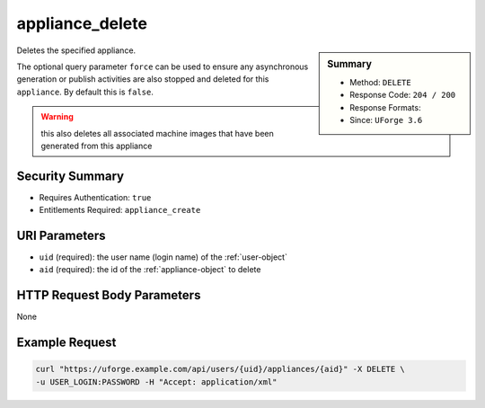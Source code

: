 .. Copyright 2016 FUJITSU LIMITED

.. _appliance-delete:

appliance_delete
----------------

.. function:: DELETE /users/{uid}/appliances/{aid}

.. sidebar:: Summary

	* Method: ``DELETE``
	* Response Code: ``204 / 200``
	* Response Formats: 
	* Since: ``UForge 3.6``

Deletes the specified appliance. 

The optional query parameter ``force`` can be used to ensure any asynchronous generation or publish activities are also stopped and deleted for this ``appliance``.  By default this is ``false``. 

.. warning:: this also deletes all associated machine images that have been generated from this appliance

Security Summary
~~~~~~~~~~~~~~~~

* Requires Authentication: ``true``
* Entitlements Required: ``appliance_create``

URI Parameters
~~~~~~~~~~~~~~

* ``uid`` (required): the user name (login name) of the :ref:`user-object`
* ``aid`` (required): the id of the :ref:`appliance-object` to delete

HTTP Request Body Parameters
~~~~~~~~~~~~~~~~~~~~~~~~~~~~

None

Example Request
~~~~~~~~~~~~~~~

.. code-block:: bash

	curl "https://uforge.example.com/api/users/{uid}/appliances/{aid}" -X DELETE \
	-u USER_LOGIN:PASSWORD -H "Accept: application/xml"

.. seealso::

	 * :ref:`appliance-object`
	 * :ref:`user-object`
	 * :ref:`appliance-create`
	 * :ref:`appliance-clone`
	 * :ref:`appliance-get`
	 * :ref:`appliance-getAll`
	 * :ref:`appliance-update`
	 * :ref:`applianceLogo-delete`
	 * :ref:`applianceLogo-download`
	 * :ref:`applianceLogo-downloadFile`
	 * :ref:`applianceLogo-upload`
	 * :ref:`applianceMySoftware-getAll`
	 * :ref:`applianceProject-getAll`
